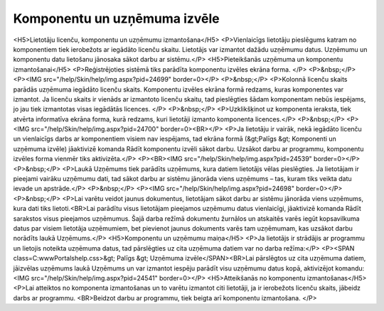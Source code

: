 .. 14033 =================================Komponentu un uzņēmuma izvēle================================= <H5>Lietotāju licenču, komponentu un uzņēmumu izmantošana</H5>
<P>Vienlaicīgs lietotāju pieslēgums katram no komponentiem tiek ierobežots ar iegādāto licenču skaitu. Lietotājs var izmantot dažādu uzņēmumu datus. Uzņēmumu un komponentu datu lietošanu jānosaka sākot darbu ar sistēmu.</P>
<H5>Pieteikšanās uzņēmuma un komponentu izmantošanai</H5>
<P>Reģistrējoties sistēmā tiks parādīta komponentu izvēles ekrāna forma. </P>
<P>&nbsp;</P>
<P><IMG src="/help/Skin/help/img.aspx?pid=24699" border=0></P>
<P>&nbsp;</P>
<P>Kolonnā licenču skaits parādās uzņēmuma iegādāto licenču skaits. Komponentu izvēles ekrāna formā redzams, kuras komponentes var izmantot. Ja licenču skaits ir vienāds ar izmantoto licenču skaitu, tad pieslēgties šādam komponentam nebūs iespējams, jo jau tiek izmantotas visas iegādātās licences. </P>
<P>&nbsp;</P>
<P>Uzklikšķinot uz komponenta ieraksta, tiek atvērta informatīva ekrāna forma, kurā redzams, kuri lietotāji izmanto komponenta licences.</P>
<P>&nbsp;</P>
<P><IMG src="/help/Skin/help/img.aspx?pid=24700" border=0><BR></P>
<P>Ja lietotāju ir vairāk, nekā iegādāto licenču un vienlaicīgs darbs ar komponentiem visiem nav iespējams, tad ekrāna formā (&gt;Palīgs &gt; Komponenti un uzņēmuma izvēle) jāaktivizē komanda Rādīt komponentu izvēli sākot darbu. Uzsākot darbu ar programmu, komponentu izvēles forma vienmēr tiks aktivizēta.</P>
<P><BR><IMG src="/help/Skin/help/img.aspx?pid=24539" border=0></P>
<P>&nbsp;</P>
<P>Laukā Uzņēmums tiek parādīts uzņēmums, kura datiem lietotājs vēlas pieslēgties. Ja lietotājam ir pieejami vairāku uzņēmumu dati, tad sākot darbu ar sistēmu jānorāda viens uzņēmums – tas, kuram tiks veikta datu ievade un apstrāde.</P>
<P>&nbsp;</P>
<P><IMG src="/help/Skin/help/img.aspx?pid=24698" border=0></P>
<P>&nbsp;</P>
<P>Lai varētu veidot jaunus dokumentus, lietotājam sākot darbu ar sistēmu jānorāda viens uzņēmums, kura dati tiks lietoti.<BR>Lai parādītu visus lietotājam pieejamos uzņēmumu datus vienlaicīgi, jāaktivizē komanda Rādīt sarakstos visus pieejamos uzņēmumus. Šajā darba režīmā dokumentu žurnālos un atskaitēs varēs iegūt kopsavilkuma datus par visiem lietotāja uzņēmumiem, bet pievienot jaunus dokuments varēs tam uzņēmumam, kas uzsākot darbu norādīts laukā Uzņēmums.</P>
<H5>Komponentu un uzņēmumu maiņa</H5>
<P>Ja lietotājs ir strādājis ar programmu un lietojis noteikta uzņēmuma datus, tad pārslēgties uz cita uzņēmuma datiem var no darba režīma:</P>
<P><SPAN class=C:\www\Portals\help.css>&gt; Palīgs &gt; Uzņēmuma izvēle</SPAN><BR>Lai pārslēgtos uz cita uzņēmuma datiem, jāizvēlas uzņēmums laukā Uzņēmums un var izmantot iespēju parādīt visu uzņēmumu datus kopā, aktivizējot komandu: <IMG src="/help/Skin/help/img.aspx?pid=24541" border=0></P>
<H5>Atteikšanās no komponentu izmantošanas</H5>
<P>Lai atteiktos no komponenta izmantošanas un to varētu izmantot citi lietotāji, ja ir ierobežots licenču skaits, jābeidz darbs ar programmu. <BR>Beidzot darbu ar programmu, tiek beigta arī komponentu izmantošana. </P> 